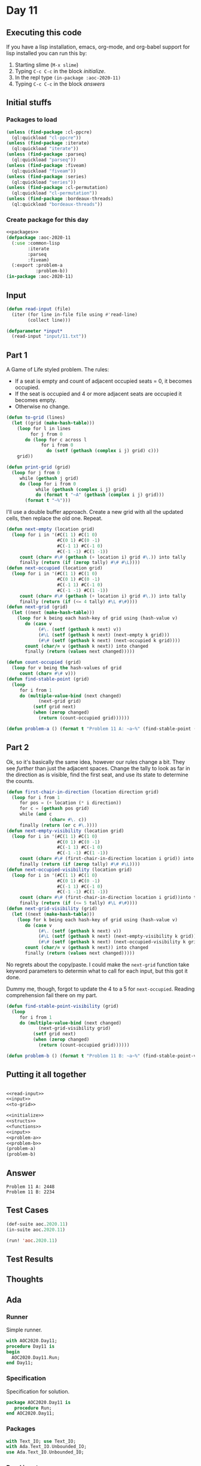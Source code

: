 #+STARTUP: indent contents
#+OPTIONS: num:nil toc:nil
* Day 11
** Executing this code
If you have a lisp installation, emacs, org-mode, and org-babel
support for lisp installed you can run this by:
1. Starting slime (=M-x slime=)
2. Typing =C-c C-c= in the block [[initialize][initialize]].
3. In the repl type =(in-package :aoc-2020-11)=
4. Typing =C-c C-c= in the block [[answers][answers]]
** Initial stuffs
*** Packages to load
#+NAME: packages
#+BEGIN_SRC lisp :results silent
  (unless (find-package :cl-ppcre)
    (ql:quickload "cl-ppcre"))
  (unless (find-package :iterate)
    (ql:quickload "iterate"))
  (unless (find-package :parseq)
    (ql:quickload "parseq"))
  (unless (find-package :fiveam)
    (ql:quickload "fiveam"))
  (unless (find-package :series)
    (ql:quickload "series"))
  (unless (find-package :cl-permutation)
    (ql:quickload "cl-permutation"))
  (unless (find-package :bordeaux-threads)
    (ql:quickload "bordeaux-threads"))
#+END_SRC
*** Create package for this day
#+NAME: initialize
#+BEGIN_SRC lisp :noweb yes :results silent
  <<packages>>
  (defpackage :aoc-2020-11
    (:use :common-lisp
          :iterate
          :parseq
          :fiveam)
    (:export :problem-a
             :problem-b))
  (in-package :aoc-2020-11)
#+END_SRC
** Input
#+NAME: read-input
#+BEGIN_SRC lisp :results silent
  (defun read-input (file)
    (iter (for line in-file file using #'read-line)
          (collect line)))
#+END_SRC
#+NAME: input
#+BEGIN_SRC lisp :noweb yes :results silent
  (defparameter *input*
    (read-input "input/11.txt"))
#+END_SRC
** Part 1
A Game of Life styled problem. The rules:

- If a seat is empty and count of adjacent occupied seats = 0, it
  becomes occupied.
- If the seat is occupied and 4 or more adjacent seats are occupied it
  becomes empty.
- Otherwise no change.
#+NAME: to-grid
#+BEGIN_SRC lisp :results silent
  (defun to-grid (lines)
    (let ((grid (make-hash-table)))
      (loop for l in lines
           for j from 0
         do (loop for c across l
               for i from 0
                 do (setf (gethash (complex i j) grid) c)))
      grid))

  (defun print-grid (grid)
    (loop for j from 0
       while (gethash j grid)
       do (loop for i from 0
             while (gethash (complex i j) grid)
             do (format t "~A" (gethash (complex i j) grid)))
         (format t "~%")))
#+END_SRC
I'll use a double buffer approach. Create a new grid with all the
updated cells, then replace the old one. Repeat.
#+NAME: next-grid
#+BEGIN_SRC lisp :results silent
  (defun next-empty (location grid)
    (loop for i in '(#C(1 1) #C(1 0)
                     #C(0 1) #C(0 -1)
                     #C(-1 1) #C(-1 0)
                     #C(-1 -1) #C(1 -1))
       count (char= #\# (gethash (+ location i) grid #\.)) into tally
       finally (return (if (zerop tally) #\# #\L))))
  (defun next-occupied (location grid)
    (loop for i in '(#C(1 1) #C(1 0)
                     #C(0 1) #C(0 -1)
                     #C(-1 1) #C(-1 0)
                     #C(-1 -1) #C(1 -1))
       count (char= #\# (gethash (+ location i) grid #\.)) into tally
       finally (return (if (<= 4 tally) #\L #\#))))
  (defun next-grid (grid)
    (let ((next (make-hash-table)))
      (loop for k being each hash-key of grid using (hash-value v)
         do (case v
              (#\. (setf (gethash k next) v))
              (#\L (setf (gethash k next) (next-empty k grid)))
              (#\# (setf (gethash k next) (next-occupied k grid))))
         count (char/= v (gethash k next)) into changed
         finally (return (values next changed)))))
#+END_SRC
#+NAME: find-stable-point
#+BEGIN_SRC lisp :results silent
  (defun count-occupied (grid)
    (loop for v being the hash-values of grid
       count (char= #\# v)))
  (defun find-stable-point (grid)
    (loop
       for i from 1
       do (multiple-value-bind (next changed)
              (next-grid grid)
            (setf grid next)
            (when (zerop changed)
              (return (count-occupied grid))))))
#+END_SRC
#+NAME: problem-a
#+BEGIN_SRC lisp :noweb yes :results silent
  (defun problem-a () (format t "Problem 11 A: ~a~%" (find-stable-point (to-grid *input*))))
#+END_SRC
** Part 2
Ok, so it's basically the same idea, however our rules change a
bit. They see /further/ than just the adjacent spaces. Change the
tally to look as far in the direction as is visible, find the first
seat, and use its state to determine the counts.
#+NAME: next-grid-visibility
#+BEGIN_SRC lisp :results silent
  (defun first-chair-in-direction (location direction grid)
    (loop for i from 1
       for pos = (+ location (* i direction))
       for c = (gethash pos grid)
       while (and c
                  (char= #\. c))
       finally (return (or c #\.))))
  (defun next-empty-visibility (location grid)
    (loop for i in '(#C(1 1) #C(1 0)
                     #C(0 1) #C(0 -1)
                     #C(-1 1) #C(-1 0)
                     #C(-1 -1) #C(1 -1))
       count (char= #\# (first-chair-in-direction location i grid)) into tally
       finally (return (if (zerop tally) #\# #\L))))
  (defun next-occupied-visibility (location grid)
    (loop for i in '(#C(1 1) #C(1 0)
                     #C(0 1) #C(0 -1)
                     #C(-1 1) #C(-1 0)
                     #C(-1 -1) #C(1 -1))
       count (char= #\# (first-chair-in-direction location i grid))into tally
       finally (return (if (<= 5 tally) #\L #\#))))
  (defun next-grid-visibility (grid)
    (let ((next (make-hash-table)))
      (loop for k being each hash-key of grid using (hash-value v)
         do (case v
              (#\. (setf (gethash k next) v))
              (#\L (setf (gethash k next) (next-empty-visibility k grid)))
              (#\# (setf (gethash k next) (next-occupied-visibility k grid))))
         count (char/= v (gethash k next)) into changed
         finally (return (values next changed)))))
#+END_SRC
No regrets about the copy/paste. I could make the =next-grid= function
take keyword parameters to determin what to call for each input, but
this got it done.

Dummy me, though, forgot to update the 4 to a 5 for
=next-occupied=. Reading comprehension fail there on my part.

#+NAME: find-stable-point-visibility
#+BEGIN_SRC lisp :results silent
  (defun find-stable-point-visibility (grid)
    (loop
       for i from 1
       do (multiple-value-bind (next changed)
              (next-grid-visibility grid)
            (setf grid next)
            (when (zerop changed)
              (return (count-occupied grid))))))
#+END_SRC
#+NAME: problem-b
#+BEGIN_SRC lisp :noweb yes :results silent
  (defun problem-b () (format t "Problem 11 B: ~a~%" (find-stable-point-visibility (to-grid *input*))))
#+END_SRC
** Putting it all together
#+NAME: structs
#+BEGIN_SRC lisp :noweb yes :results silent

#+END_SRC
#+NAME: functions
#+BEGIN_SRC lisp :noweb yes :results silent
  <<read-input>>
  <<input>>
  <<to-grid>>
#+END_SRC
#+NAME: answers
#+BEGIN_SRC lisp :results output :exports both :noweb yes :tangle no
  <<initialize>>
  <<structs>>
  <<functions>>
  <<input>>
  <<problem-a>>
  <<problem-b>>
  (problem-a)
  (problem-b)
#+END_SRC
** Answer
#+RESULTS: answers
: Problem 11 A: 2448
: Problem 11 B: 2234
** Test Cases
#+NAME: test-cases
#+BEGIN_SRC lisp :results output :exports both
  (def-suite aoc.2020.11)
  (in-suite aoc.2020.11)

  (run! 'aoc.2020.11)
#+END_SRC
** Test Results
#+RESULTS: test-cases
** Thoughts
** Ada
*** Runner
Simple runner.
#+BEGIN_SRC ada :tangle ada/day11.adb
  with AOC2020.Day11;
  procedure Day11 is
  begin
    AOC2020.Day11.Run;
  end Day11;
#+END_SRC
*** Specification
Specification for solution.
#+BEGIN_SRC ada :tangle ada/aoc2020-day11.ads
  package AOC2020.Day11 is
     procedure Run;
  end AOC2020.Day11;
#+END_SRC
*** Packages
#+NAME: ada-packages
#+BEGIN_SRC ada
  with Text_IO; use Text_IO;
  with Ada.Text_IO.Unbounded_IO;
  use Ada.Text_IO.Unbounded_IO;
#+END_SRC
*** Read input
#+NAME: ada-read-input
#+BEGIN_SRC ada
  procedure Read_File (Grid : out Cell_Array) is
     Fin : File_Type;
     Line : String (1..99);
     Length : Natural;
     Y : Height_Range := 1;
  begin
     for Row in Height_Range'Range loop
        Grid := (Width_Range => (others => Floor));
     end loop;
     Open (Fin, In_File, "../input/11.txt");
     while not End_Of_File (Fin) loop
        Get_Line(Fin, Line, Length);
        Put_Line(Length'Image);
        for X in 1..98 loop
           case Line(X) is
              when '.' => Grid (X, Y) := Floor;
              when '#' => Grid (X, Y) := Occupied;
              when 'L' => Grid (X, Y) := Empty;
              when others => null;
           end case;
        end loop;
     end loop;
     Close (Fin);
  end Read_File;
#+END_SRC
*** Types and generics
I'm going to create a type to represent the cell types, in good Ada
fashion. The grid will be represented by a 2d array of cells. I'm
going to cheat a bit and hardcode the sizes. I know it's a 98x97 (w x
h) grid. I'll pad it with 2 on either side.
#+NAME: types-and-generics
#+BEGIN_SRC ada
  type Cell_Type is (Empty, Occupied, Floor);
  subtype Height_Range is Integer range 0..98;
  subtype Width_Range is Integer range 0..99;
  type Cell_Array is array (Width_Range, Height_Range) of Cell_Type;
#+END_SRC
*** Implementation
Actual implementation body.
#+BEGIN_SRC ada :noweb yes :tangle ada/aoc2020-day11.adb
  <<ada-packages>>
  package body AOC2020.Day11 is
     <<types-and-generics>>
     <<ada-read-input>>
     procedure Run is
        Grid : Cell_Array;
     begin
        Read_File (Grid);
        Put_Line ("Advent of Code 2020 - Day 11");
        Put_Line ("The result for Part 1 is " & Integer'Image(0));
        Put_Line ("The result for Part 2 is " & Integer'Image(0));
     end Run;
  end AOC2020.Day11;
#+END_SRC*
** Run the program
In order to run this you have to "tangle" the code first using =C-c
C-v C-t=.

#+BEGIN_SRC shell :tangle no :results output :exports both
  cd ada
  gnatmake day11
  ./day11
#+END_SRC

#+RESULTS:
